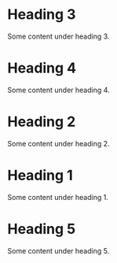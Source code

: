 
* Heading 3
  :PROPERTIES:
  :SCORE: 8
  :ORG-RANKER-SCORE: 10
  :END:
Some content under heading 3.

* Heading 4
  :PROPERTIES:
  :SCORE: 1
  :ORG-RANKER-SCORE: 10
  :END:
Some content under heading 4.
* Heading 2
  :PROPERTIES:
  :SCORE: 3
  :ORG-RANKER-SCORE: 8
  :END:
Some content under heading 2.

* Heading 1
  :PROPERTIES:
  :SCORE: 5
  :ORG-RANKER-SCORE: 4
  :END:
Some content under heading 1.

* Heading 5
  :PROPERTIES:
  :SCORE: 7
  :ORG-RANKER-SCORE: 2
  :END:
Some content under heading 5.
